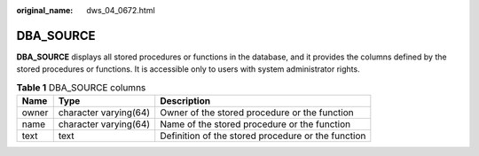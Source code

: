 :original_name: dws_04_0672.html

.. _dws_04_0672:

DBA_SOURCE
==========

**DBA_SOURCE** displays all stored procedures or functions in the database, and it provides the columns defined by the stored procedures or functions. It is accessible only to users with system administrator rights.

.. table:: **Table 1** DBA_SOURCE columns

   +-------+-----------------------+----------------------------------------------------+
   | Name  | Type                  | Description                                        |
   +=======+=======================+====================================================+
   | owner | character varying(64) | Owner of the stored procedure or the function      |
   +-------+-----------------------+----------------------------------------------------+
   | name  | character varying(64) | Name of the stored procedure or the function       |
   +-------+-----------------------+----------------------------------------------------+
   | text  | text                  | Definition of the stored procedure or the function |
   +-------+-----------------------+----------------------------------------------------+
